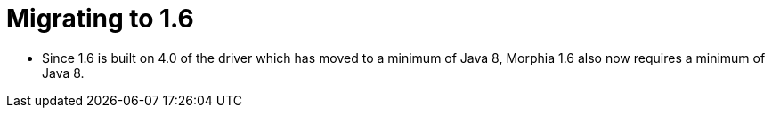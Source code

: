 = Migrating to 1.6

* Since 1.6 is built on 4.0 of the driver which has moved to a minimum of Java 8, Morphia 1.6 also now requires a minimum of Java 8.